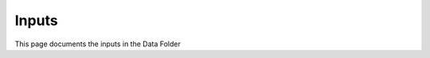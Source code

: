 
**Inputs**
-----------------------------------------------------------------------------------
This page documents the inputs in the Data Folder
